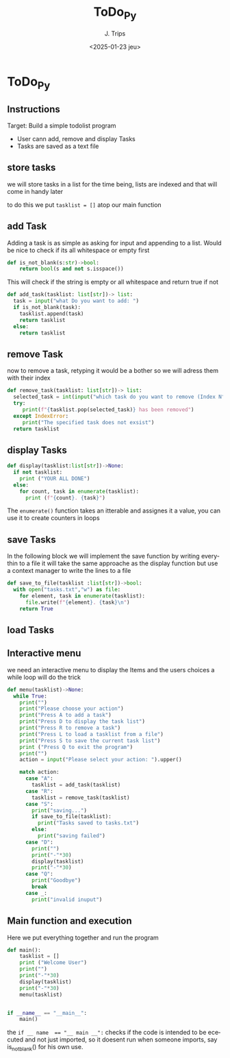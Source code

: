 #+TITLE: ToDo_Py
#+AUTHOR: J. Trips
#+DATE: <2025-01-23 jeu>
#+LANGUAGE: en
#+EXPORT_FILE_NAME: todo_py
#+DESCRIPTION: Exercise 3 of the python warmup
#+STARTUP: show2levels
#+OPTIONS: toc:2
# -*- org-src-preserve-indentation: t; -*-

* ToDo_Py
:PROPERTIES:
:header-args: :tangle todo.py :exports code
:END:
** Instructions
Target: Build a simple todolist program
- User cann add, remove and display Tasks
- Tasks are saved as a text file

** store tasks
we will store tasks in a list for the time being, lists are indexed and that will come in handy later

to do this we put ~tasklist = []~ atop our main function
** add Task
Adding a task is as simple as asking for input and appending to a list. Would be nice to check if its all whitespace or empty first
#+begin_src python
def is_not_blank(s:str)->bool:
    return bool(s and not s.isspace())
#+end_src
This will check if the string is empty or all whitespace and return true if not

#+begin_src python  
  def add_task(tasklist: list[str])-> list:
    task = input("what Do you want to add: ")
    if is_not_blank(task):
      tasklist.append(task)
      return tasklist
    else:
      return tasklist
#+end_src
** remove Task
now to remove a task, retyping it would be a bother so we will adress them with their index

#+begin_src python
   def remove_task(tasklist: list[str])-> list:
     selected_task = int(input("which task do you want to remove (Index N°)?: "))
     try:
        print(f"{tasklist.pop(selected_task)} has been removed")
     except IndexError:
        print("The specified task does not exsist")
     return tasklist

#+end_src
** display Tasks
#+begin_src python
  def display(tasklist:list[str])->None:
    if not tasklist:
      print ("YOUR ALL DONE")
    else:
      for count, task in enumerate(tasklist):
        print (f"{count}. {task}")
#+end_src

The ~enumerate()~ function takes an itterable and assignes it a value, you can use it to create counters in loops
** save Tasks
In the following block we will implement the save function by writing everythin to a file
it will take the same approache as the display function but use a context manager to write the lines to a file

#+begin_src python
  def save_to_file(tasklist :list[str])->bool:
    with open("tasks.txt","w") as file:
      for element, task in enumerate(tasklist):
        file.write(f"{element}. {task}\n")
      return True
#+end_src
** load Tasks
** Interactive menu
we need an interactive menu to display the Items and the users choices
a while loop will do the trick

#+begin_src python
  def menu(tasklist)->None:  
    while True:
      print("")
      print("Please choose your action")
      print("Press A to add a task")
      print("Press D to display the task list")
      print("Press R to remove a task")
      print("Press L to load a tasklist from a file")
      print("Press S to save the current task list")
      print ("Press Q to exit the program")
      print("")
      action = input("Please select your action: ").upper()

      match action:
        case "A":
          tasklist = add_task(tasklist)
        case "R":
          tasklist = remove_task(tasklist)
        case "S":
          print("saving...")
          if save_to_file(tasklist):
            print("Tasks saved to tasks.txt")
          else:
            print("saving failed")
        case "D":
          print("")
          print("-"*30)
          display(tasklist)
          print("-"*30)
        case "Q":
          print("Goodbye")
          break
        case _:
          print("invalid inuput")
#+end_src
** Main function and execution
Here we put everything together and run the program

#+begin_src python
  def main():
      tasklist = []
      print ("Welcome User")
      print("")
      print("-"*30)
      display(tasklist)
      print("-"*30)
      menu(tasklist)


  if __name__ == "__main__":
      main()
#+end_src

the ~if __ name  == "__ main __":~ checks if the code is intended to be ececuted and not just imported, so it doesent run when someone imports, say is_not_blank() for his own use.
